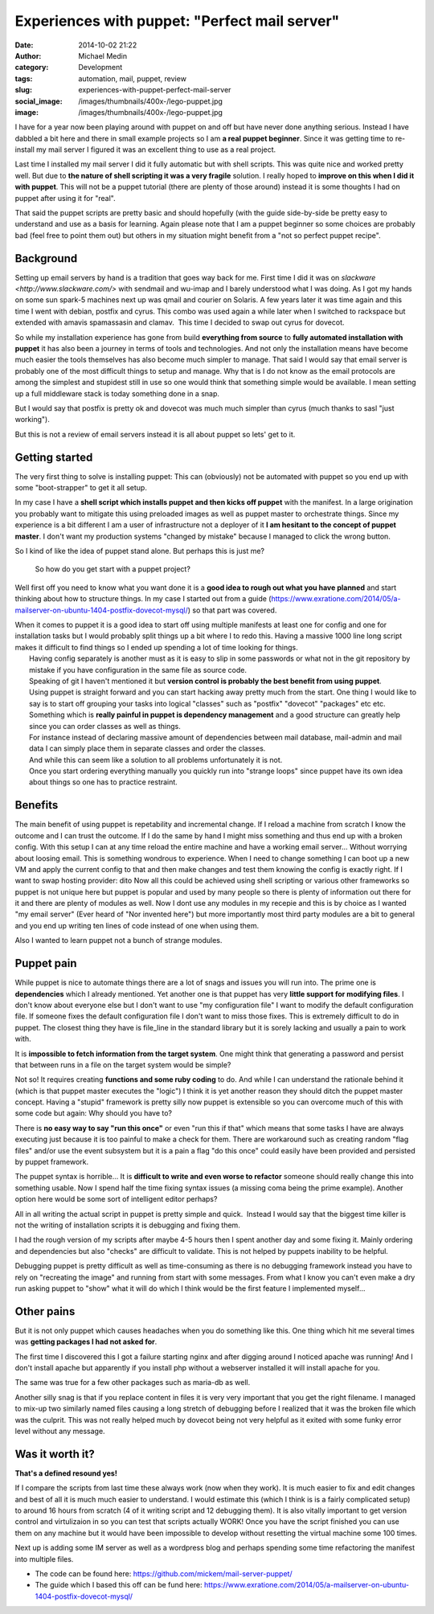 Experiences with puppet: "Perfect mail server"
##############################################
:date: 2014-10-02 21:22
:author: Michael Medin
:category: Development
:tags: automation, mail, puppet, review
:slug: experiences-with-puppet-perfect-mail-server
:social_image: /images/thumbnails/400x-/lego-puppet.jpg
:image: /images/thumbnails/400x-/lego-puppet.jpg

I have for a year now been playing around with puppet on and off but have never done anything serious.
Instead I have dabbled a bit here and there in small example projects
so I am **a real puppet beginner**.
Since it was getting time to re-install my mail server I figured it
was an excellent thing to use as a real project.

.. PELICAN_END_SUMMARY

Last time I installed my mail server I did it fully automatic but with shell scripts. This was quite nice and worked pretty well. But due to
**the nature of shell scripting it was a very fragile** solution. I really hoped to **improve on this when I did it with puppet**.
This will not be a puppet tutorial (there are plenty of those around) instead it is some thoughts I had on puppet after using it for "real".

That said the puppet scripts are pretty basic and should hopefully (with the guide side-by-side be pretty easy to understand and use as a
basis for learning.
Again please note that I am a puppet beginner so some choices are probably bad (feel free to point them out) but others in my situation
might benefit from a "not so perfect puppet recipe".

Background
==========

.. image:: /images/thumbnails/200x_/lego-puppet.jpg
   :width: 200 px
   :alt: alternate text
   :align: left

Setting up email servers by hand is a tradition that goes way back for me.
First time I did it was on `slackware <http://www.slackware.com/>` with sendmail and wu-imap
and I barely understood what I was doing. As I got my hands on some sun spark-5 machines next up 
was qmail and courier on Solaris. A few years later it was time again and this time I went with debian,
postfix and cyrus. This combo was used again a while later when I switched to rackspace but extended with 
amavis spamassasin and clamav.  This time I decided to swap out cyrus for dovecot.

So while my installation experience has gone from build **everything
from source** to **fully automated installation with puppet** it
has also been a journey in terms of tools and technologies. And not
only the installation means have become much easier the tools
themselves has also become much simpler to manage. That said I would
say that email server is probably one of the most difficult things to
setup and manage. Why that is I do not know as the email protocols are
among the simplest and stupidest still in use so one would think that
something simple would be available. I mean setting up a full
middleware stack is today something done in a snap.

But I would say that postfix is pretty ok and dovecot was much much
simpler than cyrus (much thanks to sasl "just working").

But this is not a review of email servers instead it is all about
puppet so lets' get to it.

Getting started
===============

The very first thing to solve is installing puppet: This can
(obviously) not be automated with puppet so you end up with some
"boot-strapper" to get it all setup.

In my case I have a **shell script which installs puppet and then
kicks off puppet** with the manifest. In a large origination you
probably want to mitigate this using preloaded images as well as
puppet master to orchestrate things. Since my experience is a bit
different I am a user of infrastructure not a deployer of it **I am
hesitant to the concept of puppet master**. I don't want my
production systems "changed by mistake" because I managed to click the
wrong button.

So I kind of like the idea of puppet stand alone. But perhaps this is
just me?

    So how do you get start with a puppet project?

Well first off you need to know what you want done it is a **good idea
to rough out what you have planned** and start thinking about how to
structure things. In my case I started out from a guide
(https://www.exratione.com/2014/05/a-mailserver-on-ubuntu-1404-postfix-dovecot-mysql/)
so that part was covered.

| When it comes to puppet it is a good idea to start off using multiple
  manifests at least one for config and one for installation tasks but I
  would probably split things up a bit where I to redo this. Having a
  massive 1000 line long script makes it difficult to find things so I
  ended up spending a lot of time looking for things.
|  Having config separately is another must as it is easy to slip in
  some passwords or what not in the git repository by mistake if you
  have configuration in the same file as source code.
|  Speaking of git I haven't mentioned it but **version control is
  probably the best benefit from using puppet**.
|  Using puppet is straight forward and you can start hacking away
  pretty much from the start. One thing I would like to say is to start
  off grouping your tasks into logical "classes" such as "postfix"
  "dovecot" "packages" etc etc.
|  Something which is **really painful in puppet is dependency
  management** and a good structure can greatly help since you can
  order classes as well as things.
|  For instance instead of declaring massive amount of dependencies
  between mail database, mail-admin and mail data I can simply place
  them in separate classes and order the classes.
|  And while this can seem like a solution to all problems unfortunately
  it is not.
|  Once you start ordering everything manually you quickly run into
  "strange loops" since puppet have its own idea about things so one has
  to practice restraint.

Benefits
========

The main benefit of using puppet is repetability and incremental change.
If I reload a machine from scratch I know the outcome and I can trust
the outcome. If I do the same by hand I might miss something and thus
end up with a broken config. With this setup I can at any time reload
the entire machine and have a working email server... Without worrying
about loosing email. This is something wondrous to experience. When I
need to change something I can boot up a new VM and apply the current
config to that and then make changes and test them knowing the config is
exactly right.
If I want to swap hosting provider: dito
Now all this could be achieved using shell scripting or various other
frameworks so puppet is not unique here but puppet is popular and used
by many people so there is plenty of information out there for it and
there are plenty of modules as well. Now I dont use any modules in my
recepie and this is by choice as I wanted "my email server" (Ever heard
of "Nor invented here") but more importantly most third party modules
are a bit to general and you end up writing ten lines of code instead of
one when using them.

Also I wanted to learn puppet not a bunch of strange modules.

Puppet pain
===========

.. image:: http://puppetlabs.com/wp-content/uploads/2010/12/PL_logo_horizontal_RGB_lg.png
   :width: 200 px
   :alt: alternate text
   :align: left

While puppet is nice to automate things there are a lot of snags and issues you will run into.
The prime one is **dependencies** which I already mentioned.
Yet another one is that puppet has very **little support for modifying
files**. I don't know about everyone else but I don't want to use "my
configuration file" I want to modify the default configuration file. If
someone fixes the default configuration file I don't want to miss those
fixes. This is extremely difficult to do in puppet. The closest thing
they have is file_line in the standard library but it is sorely lacking
and usually a pain to work with.


It is **impossible to fetch information from the target system**.
One might think that generating a password and persist that between runs in a file on the target system would be simple?

Not so! It requires creating **functions and some ruby coding** to
do. And while I can understand the rationale behind it (which is that
puppet master executes the "logic") I think it is yet another reason
they should ditch the puppet master concept. Having a "stupid"
framework is pretty silly now puppet is extensible so you can overcome
much of this with some code but again: Why should you have to?

There is **no easy way to say "run this once"** or even "run this if
that" which means that some tasks I have are always executing just
because it is too painful to make a check for them. There are workaround
such as creating random "flag files" and/or use the event subsystem but
it is a pain a flag "do this once" could easily have been provided and
persisted by puppet framework.

The puppet syntax is horrible... It is **difficult to write and even
worse to refactor** someone should really change this into something
usable. Now I spend half the time fixing syntax issues (a missing coma
being the prime example). Another option here would be some sort of
intelligent editor perhaps?

All in all writing the actual script in puppet is pretty simple and
quick.  Instead I would say that the biggest time killer is not the
writing of installation scripts it is debugging and fixing them.

I had the rough version of my scripts after maybe 4-5 hours then I
spent another day and some fixing it. Mainly ordering and dependencies
but also "checks" are difficult to validate. This is not helped by
puppets inability to be helpful.

Debugging puppet is pretty difficult as well as time-consuming as
there is no debugging framework instead you have to rely on
"recreating the image" and running from start with some messages. From
what I know you can't even make a dry run asking puppet to "show" what
it will do which I think would be the first feature I implemented
myself…

Other pains
===========

But it is not only puppet which causes headaches when you do something
like this. One thing which hit me several times was **getting
packages I had not asked for**.

The first time I discovered this I got a failure starting nginx and
after digging around I noticed apache was running! And I don't install
apache but apparently if you install php without a webserver installed
it will install apache for you.

The same was true for a few other packages such as maria-db as well.

Another silly snag is that if you replace content in files it is very
very important that you get the right filename. I managed to mix-up
two similarly named files causing a long stretch of debugging before I
realized that it was the broken file which was the culprit. This was
not really helped much by dovecot being not very helpful as it exited
with some funky error level without any message.

Was it worth it?
================

.. image:: /images/thumbnails/200x_/DO_Logo_Vertical_Blue-75e0d68b.png
   :width: 200 px
   :alt: alternate text
   :align: left

**That's a defined resound yes!**

If I compare the scripts from last time these always work (now when
they work).
It is much easier to fix and edit changes and best of all it is much
much easier to understand.
I would estimate this (which I think is is a fairly complicated
setup) to around 16 hours from scratch (4 of it writing script and 12
debugging them).
It is also vitally important to get version control and virtulizaion
in so you can test that scripts actually WORK!
Once you have the script finished you can use them on any machine but
it would have been impossible to develop without resetting the virtual
machine some 100 times.

 

Next up is adding some IM server as well as a wordpress blog and perhaps
spending some time refactoring the manifest into multiple files.

* The code can be found here: https://github.com/mickem/mail-server-puppet/
* The guide which I based this off can be fund here: https://www.exratione.com/2014/05/a-mailserver-on-ubuntu-1404-postfix-dovecot-mysql/
